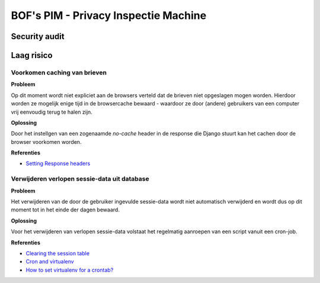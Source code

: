 ======================================
BOF's PIM - Privacy Inspectie Machine
======================================
Security audit
--------------------------------------

Laag risico
--------------------------------------
Voorkomen caching van brieven
*****************************

**Probleem**

Op dit moment wordt niet expliciet aan de browsers verteld dat de brieven niet
opgeslagen mogen worden. Hierdoor worden ze mogelijk enige tijd in de browsercache bewaard - waardoor ze door (andere) gebruikers van een computer vrij eenvoudig terug te halen zijn.

**Oplossing**

Door het instellgen van een zogenaamde `no-cache` header in de response die Django stuurt kan het cachen door de browser voorkomen worden.

**Referenties**

* `Setting Response headers <http://docs.djangoproject.com/en/dev/ref/request-response/#setting-headers>`_

Verwijderen verlopen sessie-data uit database
*********************************************

**Probleem**

Het verwijderen van de door de gebruiker ingevulde sessie-data wordt niet automatisch verwijderd en wordt dus op dit moment tot in het einde der dagen bewaard.

**Oplossing**

Voor het verwijderen van verlopen sessie-data volstaat het regelmatig aanroepen van een script vanuit een cron-job.

**Referenties**

* `Clearing the session table <http://docs.djangoproject.com/en/dev/topics/http/sessions/#clearing-the-session-table>`_
* `Cron and virtualenv <http://stackoverflow.com/questions/3287038/cron-and-virtualenv>`_
* `How to set virtualenv for a crontab? <http://stackoverflow.com/questions/4150671/python-how-to-set-virtualenv-for-a-crontab>`_
